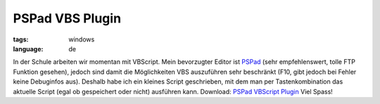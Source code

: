 PSPad VBS Plugin
================

:tags: windows
:language: de

In der Schule arbeiten wir momentan mit VBScript. Mein bevorzugter Editor ist `PSPad
<http://www.pspad.com/>`_ (sehr empfehlenswert, tolle FTP Funktion gesehen), jedoch sind damit die
Möglichkeiten VBS auszuführen sehr beschränkt (F10, gibt jedoch bei Fehler keine Debuginfos aus).
Deshalb habe ich ein kleines Script geschrieben, mit dem man per Tastenkombination das aktuelle
Script (egal ob gespeichert oder nicht) ausführen kann. Download: `PSPad VBScript Plugin
</static/files/pspad_vbs_plugin.rar>`_ Viel Spass!
